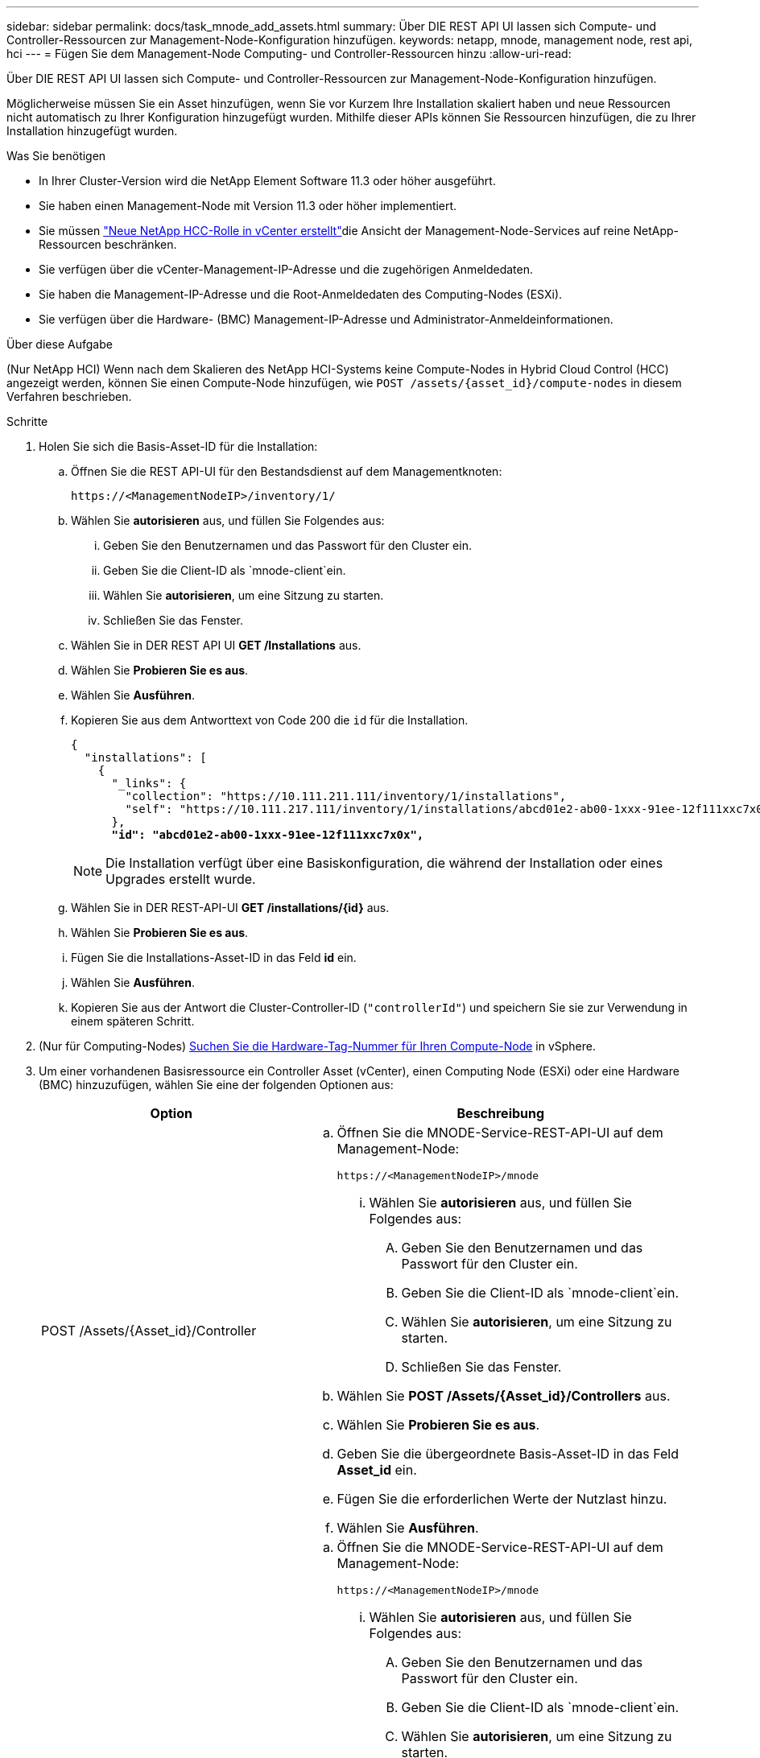 ---
sidebar: sidebar 
permalink: docs/task_mnode_add_assets.html 
summary: Über DIE REST API UI lassen sich Compute- und Controller-Ressourcen zur Management-Node-Konfiguration hinzufügen. 
keywords: netapp, mnode, management node, rest api, hci 
---
= Fügen Sie dem Management-Node Computing- und Controller-Ressourcen hinzu
:allow-uri-read: 


[role="lead"]
Über DIE REST API UI lassen sich Compute- und Controller-Ressourcen zur Management-Node-Konfiguration hinzufügen.

Möglicherweise müssen Sie ein Asset hinzufügen, wenn Sie vor Kurzem Ihre Installation skaliert haben und neue Ressourcen nicht automatisch zu Ihrer Konfiguration hinzugefügt wurden. Mithilfe dieser APIs können Sie Ressourcen hinzufügen, die zu Ihrer Installation hinzugefügt wurden.

.Was Sie benötigen
* In Ihrer Cluster-Version wird die NetApp Element Software 11.3 oder höher ausgeführt.
* Sie haben einen Management-Node mit Version 11.3 oder höher implementiert.
* Sie müssen link:task_mnode_create_netapp_hcc_role_vcenter.html["Neue NetApp HCC-Rolle in vCenter erstellt"]die Ansicht der Management-Node-Services auf reine NetApp-Ressourcen beschränken.
* Sie verfügen über die vCenter-Management-IP-Adresse und die zugehörigen Anmeldedaten.
* Sie haben die Management-IP-Adresse und die Root-Anmeldedaten des Computing-Nodes (ESXi).
* Sie verfügen über die Hardware- (BMC) Management-IP-Adresse und Administrator-Anmeldeinformationen.


.Über diese Aufgabe
(Nur NetApp HCI) Wenn nach dem Skalieren des NetApp HCI-Systems keine Compute-Nodes in Hybrid Cloud Control (HCC) angezeigt werden, können Sie einen Compute-Node hinzufügen, wie `POST /assets/{asset_id}/compute-nodes` in diesem Verfahren beschrieben.

.Schritte
. Holen Sie sich die Basis-Asset-ID für die Installation:
+
.. Öffnen Sie die REST API-UI für den Bestandsdienst auf dem Managementknoten:
+
[listing]
----
https://<ManagementNodeIP>/inventory/1/
----
.. Wählen Sie *autorisieren* aus, und füllen Sie Folgendes aus:
+
... Geben Sie den Benutzernamen und das Passwort für den Cluster ein.
... Geben Sie die Client-ID als `mnode-client`ein.
... Wählen Sie *autorisieren*, um eine Sitzung zu starten.
... Schließen Sie das Fenster.


.. Wählen Sie in DER REST API UI *GET ​/Installations* aus.
.. Wählen Sie *Probieren Sie es aus*.
.. Wählen Sie *Ausführen*.
.. Kopieren Sie aus dem Antworttext von Code 200 die `id` für die Installation.
+
[listing, subs="+quotes"]
----
{
  "installations": [
    {
      "_links": {
        "collection": "https://10.111.211.111/inventory/1/installations",
        "self": "https://10.111.217.111/inventory/1/installations/abcd01e2-ab00-1xxx-91ee-12f111xxc7x0x"
      },
      *"id": "abcd01e2-ab00-1xxx-91ee-12f111xxc7x0x",*
----
+

NOTE: Die Installation verfügt über eine Basiskonfiguration, die während der Installation oder eines Upgrades erstellt wurde.

.. Wählen Sie in DER REST-API-UI *GET /installations/{id}* aus.
.. Wählen Sie *Probieren Sie es aus*.
.. Fügen Sie die Installations-Asset-ID in das Feld *id* ein.
.. Wählen Sie *Ausführen*.
.. Kopieren Sie aus der Antwort die Cluster-Controller-ID (`"controllerId"`) und speichern Sie sie zur Verwendung in einem späteren Schritt.


. (Nur für Computing-Nodes) xref:task_mnode_locate_hardware_tag.adoc[Suchen Sie die Hardware-Tag-Nummer für Ihren Compute-Node] in vSphere.
. Um einer vorhandenen Basisressource ein Controller Asset (vCenter), einen Computing Node (ESXi) oder eine Hardware (BMC) hinzuzufügen, wählen Sie eine der folgenden Optionen aus:
+
[cols="40,60"]
|===
| Option | Beschreibung 


| POST /Assets/{Asset_id}/Controller  a| 
.. Öffnen Sie die MNODE-Service-REST-API-UI auf dem Management-Node:
+
[listing]
----
https://<ManagementNodeIP>/mnode
----
+
... Wählen Sie *autorisieren* aus, und füllen Sie Folgendes aus:
+
.... Geben Sie den Benutzernamen und das Passwort für den Cluster ein.
.... Geben Sie die Client-ID als `mnode-client`ein.
.... Wählen Sie *autorisieren*, um eine Sitzung zu starten.
.... Schließen Sie das Fenster.




.. Wählen Sie *POST /Assets/{Asset_id}/Controllers* aus.
.. Wählen Sie *Probieren Sie es aus*.
.. Geben Sie die übergeordnete Basis-Asset-ID in das Feld *Asset_id* ein.
.. Fügen Sie die erforderlichen Werte der Nutzlast hinzu.
.. Wählen Sie *Ausführen*.




| POST /Assets/{Asset_id}/Compute-Nodes  a| 
.. Öffnen Sie die MNODE-Service-REST-API-UI auf dem Management-Node:
+
[listing]
----
https://<ManagementNodeIP>/mnode
----
+
... Wählen Sie *autorisieren* aus, und füllen Sie Folgendes aus:
+
.... Geben Sie den Benutzernamen und das Passwort für den Cluster ein.
.... Geben Sie die Client-ID als `mnode-client`ein.
.... Wählen Sie *autorisieren*, um eine Sitzung zu starten.
.... Schließen Sie das Fenster.




.. Wählen Sie *POST /Assets/{Asset_id}/Compute-Nodes* aus.
.. Wählen Sie *Probieren Sie es aus*.
.. Geben Sie im Feld *Asset_id* die übergeordnete Basis-Asset-ID ein, die Sie in einem früheren Schritt kopiert haben.
.. Führen Sie in der Nutzlast folgende Schritte aus:
+
... Geben Sie die Management-IP für den Node in das Feld ein `ip`.
... Geben Sie für `hardwareTag` den Wert des Hardware-Tags ein, den Sie in einem früheren Schritt gespeichert haben.
... Geben Sie bei Bedarf andere Werte ein.


.. Wählen Sie *Ausführen*.




| POST /Assets/{Asset_id}/Hardware-Nodes  a| 
.. Öffnen Sie die MNODE-Service-REST-API-UI auf dem Management-Node:
+
[listing]
----
https://<ManagementNodeIP>/mnode
----
+
... Wählen Sie *autorisieren* aus, und füllen Sie Folgendes aus:
+
.... Geben Sie den Benutzernamen und das Passwort für den Cluster ein.
.... Geben Sie die Client-ID als `mnode-client`ein.
.... Wählen Sie *autorisieren*, um eine Sitzung zu starten.
.... Schließen Sie das Fenster.




.. Wählen Sie *POST /Assets/{Asset_id}/Hardware-Nodes* aus.
.. Wählen Sie *Probieren Sie es aus*.
.. Geben Sie die übergeordnete Basis-Asset-ID in das Feld *Asset_id* ein.
.. Fügen Sie die erforderlichen Werte der Nutzlast hinzu.
.. Wählen Sie *Ausführen*.


|===


[discrete]
== Weitere Informationen

* https://docs.netapp.com/us-en/vcp/index.html["NetApp Element Plug-in für vCenter Server"^]
* https://www.netapp.com/hybrid-cloud/hci-documentation/["Seite „NetApp HCI Ressourcen“"^]

